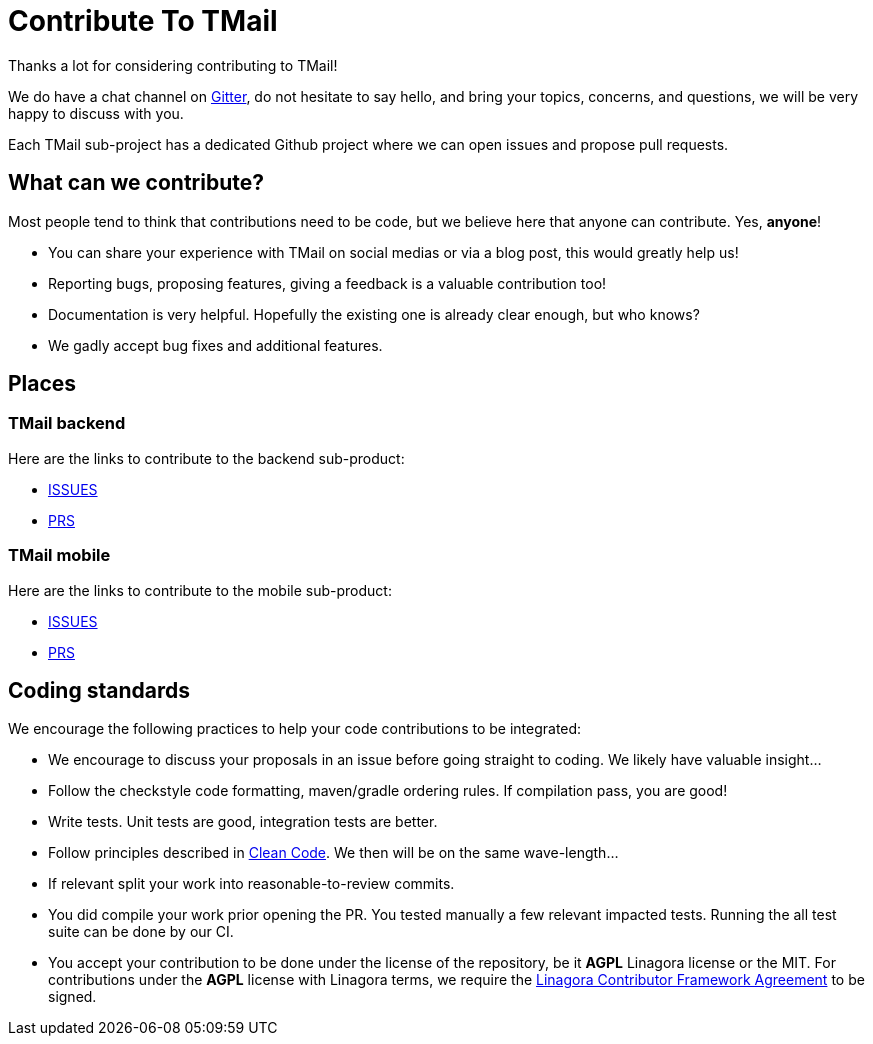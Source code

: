 = Contribute To TMail
:navtitle: Contribute

Thanks a lot for considering contributing to TMail!

We do have a chat channel on link:https://gitter.im/linagora/team-mail[Gitter], do not hesitate to say hello,
and bring your topics, concerns, and questions, we will be very happy to discuss with you.

Each TMail sub-project has a dedicated Github project where we can open issues and propose pull requests.

== What can we contribute?

Most people tend to think that contributions need to be code, but we believe here that anyone can contribute. Yes, *anyone*!

 - You can share your experience with TMail on social medias or via a blog post, this would greatly help us!
 - Reporting bugs, proposing features, giving a feedback is a valuable contribution too!
 - Documentation is very helpful. Hopefully the existing one is already clear enough, but who knows?
 - We gadly accept bug fixes and additional features.

== Places

=== TMail backend

Here are the links to contribute to the backend sub-product:

- link:https://github.com/linagora/tmail-backend/issues[ISSUES]
- link:https://github.com/linagora/tmail-backend/pulls[PRS]

=== TMail mobile

Here are the links to contribute to the mobile sub-product:

- link:https://github.com/linagora/tmail-flutter/issues[ISSUES]
- link:https://github.com/linagora/tmail-flutter/pulls[PRS]

== Coding standards

We encourage the following practices to help your code contributions to be integrated:

 - We encourage to discuss your proposals in an issue before going straight to coding. We likely have valuable insight...
 - Follow the checkstyle code formatting, maven/gradle ordering rules. If compilation pass, you are good!
 - Write tests. Unit tests are good, integration tests are better.
 - Follow principles described in link:https://www.amazon.fr/Clean-Code-Handbook-Software-Craftsmanship/dp/0132350882[Clean Code]. We then will be on the same wave-length...
 - If relevant split your work into reasonable-to-review commits.
 - You did compile your work prior opening the PR. You tested manually a few relevant impacted tests. Running the all test suite can be done by our CI.
 - You accept your contribution to be done under the license of the repository, be it **AGPL** Linagora license or the MIT.
For contributions under the **AGPL** license with Linagora terms, we require the
link:https://www.linshare.org/wp-content/uploads/2020/07/Contributor-agreement.pdf[Linagora Contributor Framework Agreement] to be signed.